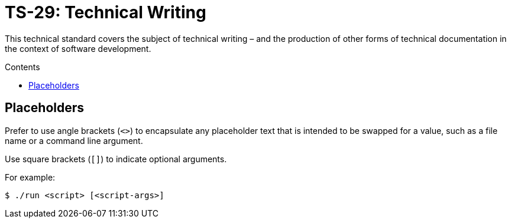 = TS-29: Technical Writing
:toc: macro
:toc-title: Contents

This technical standard covers the subject of technical writing – and the production of other forms of technical documentation in the context of software development.

toc::[]

== Placeholders

Prefer to use angle brackets (`<>`) to encapsulate any placeholder text that is intended to be swapped for a value, such as a file name or a command line argument.

Use square brackets (`[]`) to indicate optional arguments.

For example:

[source,sh]
----
$ ./run <script> [<script-args>]
----
